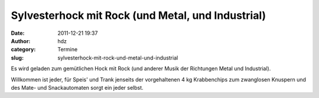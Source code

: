 Sylvesterhock mit Rock (und Metal, und Industrial)
##################################################
:date: 2011-12-21 19:37
:author: hdz
:category: Termine
:slug: sylvesterhock-mit-rock-und-metal-und-industrial

Es wird geladen zum gemütlichen Hock mit Rock (und anderer Musik der
Richtungen Metal und Industrial).

Willkommen ist jeder, für Speis' und Trank jenseits der vorgehaltenen 4
kg Krabbenchips zum zwanglosen Knuspern und des Mate- und Snackautomaten
sorgt ein jeder selbst.

